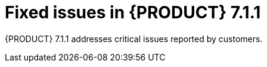 [id='rn-7.1.1-fixed-issues-ref']
= Fixed issues in {PRODUCT} 7.1.1

{PRODUCT} 7.1.1 addresses critical issues reported by customers.

ifdef::PAM[]
== Business Central
* Cannot open a task form from the Task Inbox in Business Central [https://issues.jboss.org/browse/RHPAM-1566[RHPAM-1566]]
* Unable to import projects from a secured Git repository [https://issues.jboss.org/browse/RHPAM-1617[RHPAM-1617]]
* Business Calender does not work as expected when the timer is set in some conditions [https://issues.jboss.org/browse/RHPAM-1589[RHPAM-1589]]

== Decision engine
//BRE
* MVEL uses random parameter type methods for `BigDecimal.valueOf(100)` [https://issues.jboss.org/browse/RHDM-699[RHDM-699]]
* MVEL expression (1 + 2 * 3 + $v )  causes the "no such method or function" error for bind variables  [https://issues.jboss.org/browse/RHDM-707[RHDM-707]]

== Maven repository
* Maven repository is  the org.kie.server:kie-server-controller-client [https://issues.jboss.org/browse/RHDM-770[RHDM-770]]

== {PRODUCT} on OpenShift
* s2i build fails for multi module Maven projects [https://issues.jboss.org/browse/RHDM-765[RHDM-765]]

== Process engine
//jBPM Core
* RHPAM 7.1.0 contains a file handle leak in AbstractUserGroupInfo [https://issues.jboss.org/browse/RHPAM-1586[RHPAM-1586]]

== Process Server
* An exception occurs during deployment of KJARs in RHPAM 7.0.2 [https://issues.jboss.org/browse/RHPAM-1564[RHPAM-1564]]
* REST call does not filter results by container ID [https://issues.jboss.org/browse/RHPAM-1600[RHPAM-1600]]
endif::[]
ifdef::DM[]
== Decision Central
* Unable to import projects from a secured Git repository [https://issues.jboss.org/browse/RHPAM-1617[RHPAM-1617]]

== Installation and migration
* The update tool in Decision Server distributions contains a typo [https://issues.jboss.org/browse/RHDM-758[RHDM-758]]

== Decision engine
//BRE
* MVEL uses random parameter type methods for `BigDecimal.valueOf(100)` [https://issues.jboss.org/browse/RHDM-699[RHDM-699]]
* MVEL expression (1 + 2 * 3 + $v )  causes "no such method or function" error for bind variable  [https://issues.jboss.org/browse/RHDM-707[RHDM-707]]

== {PRODUCT} on OpenShift
* s2i build fails for multi module Maven projects [https://issues.jboss.org/browse/RHDM-765[RHDM-765]]

== Maven repository
* Maven repository is  the org.kie.server:kie-server-controller-client [https://issues.jboss.org/browse/RHDM-770[RHDM-770]]
endif::[]
